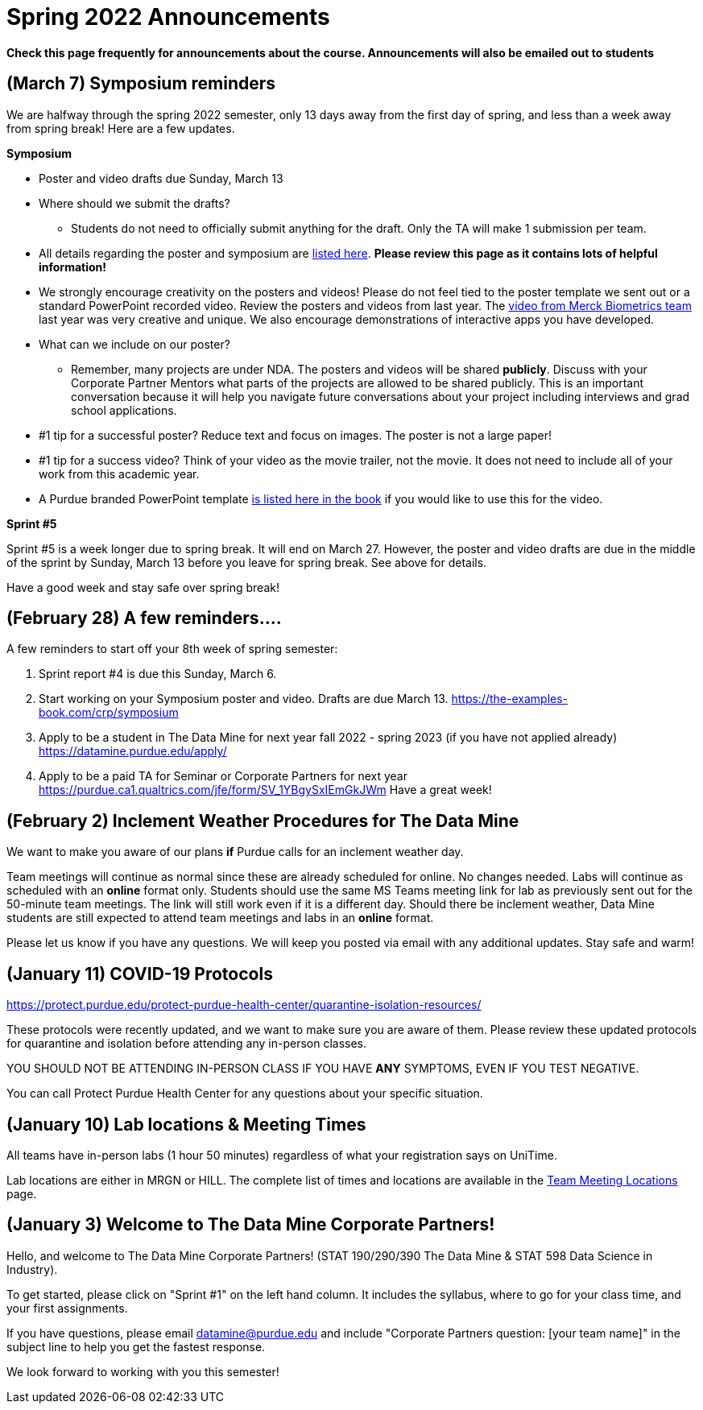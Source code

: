 = Spring 2022 Announcements 


*Check this page frequently for announcements about the course. Announcements will also be emailed out to students*

== (March 7) Symposium reminders
 
We are halfway through the spring 2022 semester, only 13 days away from the first day of spring, and less than a week away from spring break! Here are a few updates. 
 
*Symposium*

* Poster and video drafts due Sunday, March 13
* Where should we submit the drafts? 
** Students do not need to officially submit anything for the draft. Only the TA will make 1 submission per team. 
* All details regarding the poster and symposium are xref:symposium.adoc[listed here]. *Please review this page as it contains lots of helpful information!*
* We strongly encourage creativity on the posters and videos! Please do not feel tied to the poster template we sent out or a standard PowerPoint recorded video. Review the posters and videos from last year. The link:https://datamine.purdue.edu/symposium/merck/2021.html[video from Merck Biometrics team] last year was very creative and unique. We also encourage demonstrations of interactive apps you have developed.  
* What can we include on our poster?
** Remember, many projects are under NDA. The posters and videos will be shared *publicly*. Discuss with your Corporate Partner Mentors what parts of the projects are allowed to be shared publicly. This is an important conversation because it will help you navigate future conversations about your project including interviews and grad school applications. 
* #1 tip for a successful poster? Reduce text and focus on images. The poster is not a large paper! 
* #1 tip for a success video? Think of your video as the movie trailer, not the movie. It does not need to include all of your work from this academic year. 
* A Purdue branded PowerPoint template link:https://the-examples-book.com/crp/_attachments/Purdue-branded-powerpoint-template-reduced.pptx[is listed here in the book] if you would like to use this for the video. 
 
*Sprint #5*

Sprint #5 is a week longer due to spring break. It will end on March 27. However, the poster and video drafts are due in the middle of the sprint by Sunday, March 13 before you leave for spring break. See above for details. 

Have a good week and stay safe over spring break! 

== (February 28) A few reminders....

A few reminders to start off your 8th week of spring semester: 

1. Sprint report #4 is due this Sunday, March 6. 
2. Start working on your Symposium poster and video. Drafts are due March 13. https://the-examples-book.com/crp/symposium
3. Apply to be a student in The Data Mine for next year fall 2022 - spring 2023 (if you have not applied already) https://datamine.purdue.edu/apply/
4. Apply to be a paid TA for Seminar or Corporate Partners for next year https://purdue.ca1.qualtrics.com/jfe/form/SV_1YBgySxIEmGkJWm
Have a great week! 
 

== (February 2) Inclement Weather Procedures for The Data Mine

We want to make you aware of our plans *if* Purdue calls for an inclement weather day.

Team meetings will continue as normal since these are already scheduled for online. No changes needed. 
Labs will continue as scheduled with an *online* format only. Students should use the same MS Teams meeting link for lab as previously sent out for the 50-minute team meetings. The link will still work even if it is a different day. 
Should there be inclement weather, Data Mine students are still expected to attend team meetings and labs in an *online* format. 

Please let us know if you have any questions. We will keep you posted via email with any additional updates. Stay safe and warm!

== (January 11) COVID-19 Protocols

https://protect.purdue.edu/protect-purdue-health-center/quarantine-isolation-resources/

These protocols were recently updated, and we want to make sure you are aware of them. Please review these updated protocols for quarantine and isolation before attending any in-person classes. 

YOU SHOULD NOT BE ATTENDING IN-PERSON CLASS IF YOU HAVE *ANY* SYMPTOMS, EVEN IF YOU TEST NEGATIVE. 

You can call Protect Purdue Health Center for any questions about your specific situation. 


== (January 10) Lab locations & Meeting Times

All teams have in-person labs (1 hour 50 minutes) regardless of what your registration says on UniTime. 

Lab locations are either in MRGN or HILL. The complete list of times and locations are available in the xref:spring2022_locations.adoc[Team Meeting Locations] page.

== (January 3) Welcome to The Data Mine Corporate Partners!

Hello, and welcome to The Data Mine Corporate Partners! (STAT 190/290/390 The Data Mine & STAT 598 Data Science in Industry).

To get started, please click on "Sprint #1" on the left hand column. It includes the syllabus, where to go for your class time, and your first assignments. 

If you have questions, please email datamine@purdue.edu and include "Corporate Partners question: [your team name]" in the subject line to help you get the fastest response. 

We look forward to working with you this semester! 